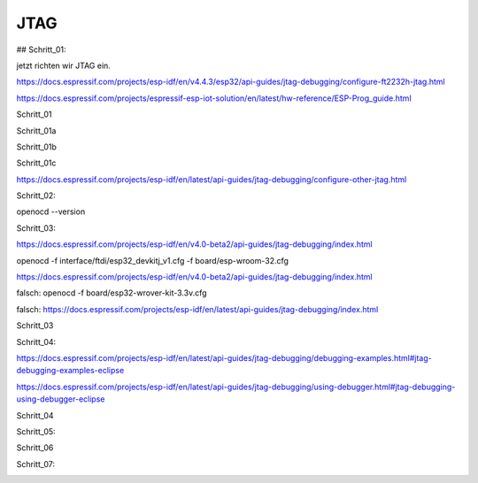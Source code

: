 JTAG
===================================

## Schritt\_01:

jetzt richten wir JTAG ein.

https://docs.espressif.com/projects/esp-idf/en/v4.4.3/esp32/api-guides/jtag-debugging/configure-ft2232h-jtag.html

https://docs.espressif.com/projects/espressif-esp-iot-solution/en/latest/hw-reference/ESP-Prog_guide.html

Schritt_01 

.. image :: https://raw.githubusercontent.com/Meisterschulen-am-Ostbahnhof-Munchen/Install-ISOBUS-Environment-docs/main/images/JTAG/Schritt_01.png

Schritt_01a 

.. image :: https://raw.githubusercontent.com/Meisterschulen-am-Ostbahnhof-Munchen/Install-ISOBUS-Environment-docs/main/images/JTAG/Schritt_01a.jpeg 

Schritt_01b 

.. image :: https://raw.githubusercontent.com/Meisterschulen-am-Ostbahnhof-Munchen/Install-ISOBUS-Environment-docs/main/images/JTAG/Schritt_01b.jpeg 

Schritt_01c 

.. image :: https://raw.githubusercontent.com/Meisterschulen-am-Ostbahnhof-Munchen/Install-ISOBUS-Environment-docs/main/images/JTAG/Schritt_01c.jpeg 

https://docs.espressif.com/projects/esp-idf/en/latest/api-guides/jtag-debugging/configure-other-jtag.html

Schritt_02:

openocd --version


.. image :: https://raw.githubusercontent.com/Meisterschulen-am-Ostbahnhof-Munchen/Install-ISOBUS-Environment-docs/main/images/JTAG/Schritt_02.png

Schritt_03:

https://docs.espressif.com/projects/esp-idf/en/v4.0-beta2/api-guides/jtag-debugging/index.html

openocd -f interface/ftdi/esp32\_devkitj\_v1.cfg -f board/esp-wroom-32.cfg

https://docs.espressif.com/projects/esp-idf/en/v4.0-beta2/api-guides/jtag-debugging/index.html

falsch: openocd -f board/esp32-wrover-kit-3.3v.cfg

falsch: https://docs.espressif.com/projects/esp-idf/en/latest/api-guides/jtag-debugging/index.html

Schritt_03 

.. image :: https://raw.githubusercontent.com/Meisterschulen-am-Ostbahnhof-Munchen/Install-ISOBUS-Environment-docs/main/images/JTAG/Schritt_03.png

Schritt_04:

https://docs.espressif.com/projects/esp-idf/en/latest/api-guides/jtag-debugging/debugging-examples.html#jtag-debugging-examples-eclipse

https://docs.espressif.com/projects/esp-idf/en/latest/api-guides/jtag-debugging/using-debugger.html#jtag-debugging-using-debugger-eclipse

Schritt_04

.. image :: https://raw.githubusercontent.com/Meisterschulen-am-Ostbahnhof-Munchen/Install-ISOBUS-Environment-docs/main/images/JTAG/Schritt_04.png

Schritt_05:

.. image :: https://raw.githubusercontent.com/Meisterschulen-am-Ostbahnhof-Munchen/Install-ISOBUS-Environment-docs/main/images/JTAG/Schritt_05.png

Schritt_06 

.. image :: https://raw.githubusercontent.com/Meisterschulen-am-Ostbahnhof-Munchen/Install-ISOBUS-Environment-docs/main/images/JTAG/Schritt_06.png

Schritt_07:

.. image :: https://raw.githubusercontent.com/Meisterschulen-am-Ostbahnhof-Munchen/Install-ISOBUS-Environment-docs/main/images/JTAG/Schritt_07.png
